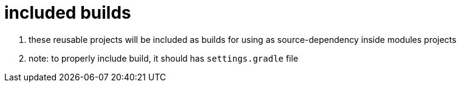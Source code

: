 = included builds

. these reusable projects will be included as builds for using as source-dependency inside modules projects
. note: to properly include build, it should has `settings.gradle` file
